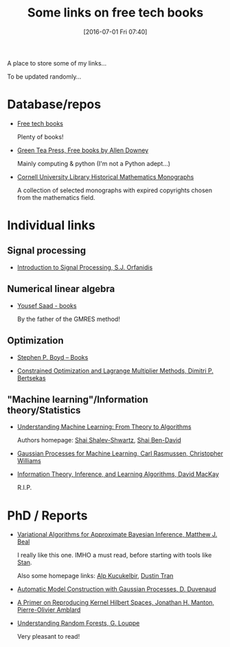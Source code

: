 #+BLOG: wordpress
#+POSTID: 295
#+DATE: [2016-07-01 Fri 07:40]
#+OPTIONS: toc:nil num:nil todo:nil pri:nil tags:nil ^:nil
#+CATEGORY: Some links, Computations
#+TAGS:
#+DESCRIPTION:
#+TITLE: Some links on free tech books

A place to store some of my links...  

To be updated randomly...

* Database/repos

- [[http://www.freetechbooks.com/][Free tech books]]

  Plenty of books!

- [[http://greenteapress.com/wp/][Green Tea Press, Free books by Allen Downey]]

  Mainly computing & python (I'm not a Python adept...)

- [[http://ebooks.library.cornell.edu/m/math/][Cornell University Library Historical Mathematics Monographs]] 

  A collection of selected monographs with expired copyrights chosen
  from the mathematics field.

* Individual links

** Signal processing

- [[http://www.ece.rutgers.edu/~orfanidi/intro2sp/][Introduction to Signal Processing, S.J. Orfanidis]]


** Numerical linear algebra

- [[http://www-users.cs.umn.edu/~saad/books.html][Yousef Saad - books]]

  By the father of the GMRES method!

** Optimization

- [[http://stanford.edu/~boyd/books.html][Stephen P. Boyd – Books]]


- [[http://www.mit.edu/~dimitrib/lagr_mult.html][Constrained Optimization and Lagrange Multiplier Methods, Dimitri P. Bertsekas]]


** "Machine learning"/Information theory/Statistics

- [[http://www.cs.huji.ac.il/~shais/UnderstandingMachineLearning/copy.html][Understanding Machine Learning: From Theory to Algorithms]]

  Authors homepage: [[http://www.cs.huji.ac.il/~shais/publications.html][Shai Shalev-Shwartz]], [[https://cs.uwaterloo.ca/~shai/publications.html][Shai Ben-David]]


- [[http://www.gaussianprocess.org/gpml/][Gaussian Processes for Machine Learning, Carl Rasmussen, Christopher Williams]]


- [[http://www.inference.phy.cam.ac.uk/itprnn/book.html][Information Theory, Inference, and Learning Algorithms, David MacKay]]

  R.I.P.


* PhD / Reports

- [[http://www.cse.buffalo.edu/faculty/mbeal/thesis/][Variational Algorithms for Approximate Bayesian Inference, Matthew J. Beal]]

  I really like this one. IMHO a must read, before starting with tools like [[http://mc-stan.org/][Stan]]. 

  Also some homepage links: [[http://www.proditus.com/papers.html][Alp Kucukelbir]], [[http://dustintran.com/][Dustin Tran]]

- [[http://www.cs.toronto.edu/~duvenaud/thesis.pdf][Automatic Model Construction with Gaussian Processes, D. Duvenaud]]

- [[http://arxiv.org/abs/1408.0952][A Primer on Reproducing Kernel Hilbert Spaces, Jonathan H. Manton, Pierre-Olivier Amblard]]


- [[http://www.montefiore.ulg.ac.be/~glouppe/pdf/phd-thesis.pdf][Understanding Random Forests, G. Louppe]]

  Very pleasant to read!

